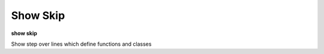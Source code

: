 .. _show_skip:

Show Skip
---------

**show skip**

Show step over lines which define functions and classes
